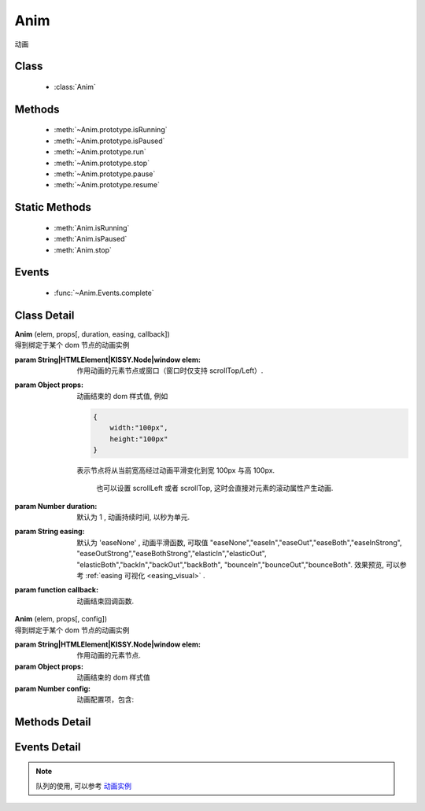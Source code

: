 .. module:: anim

Anim
===============================================

|  动画

Class
-----------------------------------------------

  * :class:`Anim`

  
Methods
-----------------------------------------------

  * :meth:`~Anim.prototype.isRunning`
  * :meth:`~Anim.prototype.isPaused`
  * :meth:`~Anim.prototype.run`
  * :meth:`~Anim.prototype.stop`
  * :meth:`~Anim.prototype.pause`
  * :meth:`~Anim.prototype.resume`
  
Static Methods
----------------------------------------------
  
  * :meth:`Anim.isRunning`
  * :meth:`Anim.isPaused`
  * :meth:`Anim.stop`

Events
-----------------------------------------------

  * :func:`~Anim.Events.complete`

Class Detail
-----------------------------------------------

.. class:: Anim
    
    | **Anim** (elem, props[, duration, easing, callback])
    | 得到绑定于某个 dom 节点的动画实例

    :param String|HTMLElement|KISSY.Node|window elem: 作用动画的元素节点或窗口（窗口时仅支持 scrollTop/Left）.
    :param Object props: 动画结束的 dom 样式值, 例如
    
        .. code-block:: javascript

            {
                width:"100px",
                height:"100px"
            }
        
        表示节点将从当前宽高经过动画平滑变化到宽 100px 与高 100px.
        

            也可以设置 scrollLeft 或者 scrollTop, 这时会直接对元素的滚动属性产生动画.
        
    :param Number duration: 默认为 1 , 动画持续时间, 以秒为单元.
    :param String easing: 默认为 'easeNone' , 动画平滑函数, 可取值 "easeNone","easeIn","easeOut","easeBoth","easeInStrong", "easeOutStrong","easeBothStrong","elasticIn","elasticOut", "elasticBoth","backIn","backOut","backBoth", "bounceIn","bounceOut","bounceBoth".
                        效果预览, 可以参考 :ref:`easing 可视化 <easing_visual>` .
    :param function callback: 动画结束回调函数.
    
    
    | **Anim** (elem, props[, config])
    | 得到绑定于某个 dom 节点的动画实例

    :param String|HTMLElement|KISSY.Node|window elem: 作用动画的元素节点.
    :param Object props: 动画结束的 dom 样式值
    :param Number config: 动画配置项，包含:
    
            .. attribute:: config.duration
            
                单位秒。默认 1 秒.动画持续时间
                
            .. attribute:: config.easing
            
               string|function。默认 'easeNone'. 动画平滑函数
                
            .. attribute:: config.queue
            
                String|false|undefined。所属队列名称. 默认undefined. 属于系统内置队列, 设置 false 则表示该动画不排队立即执行. 
                
            .. attribute:: config.complete
            
                function。 动画结束回调函数.

Methods Detail
-----------------------------------------------

.. method:: Anim.prototype.isRunning

    | **isRunning** ()
    | 判断当前动画对象是否在执行动画过程.

    :rtype: Boolean

.. versionadded:: 1.3

.. method:: Anim.prototype.isPaused

    | **isPaused** ()
    | 判断当前动画对象是否被暂停.

    :rtype: Boolean


.. method:: Anim.prototype.run

    | **run** ()
    | 在动画实例上调用, 开始当前动画实例的动画.

.. method:: Anim.prototype.stop

    | **stop** ([finish=false])
    | 在动画实例上调用, 结束当前动画实例的动画.
    
    :param Boolean finish: false 时, 动画会在当前帧直接停止, 为 true 时, 动画停止时会立刻跳到最后一帧

.. versionadded:: 1.3

.. method:: Anim.prototype.pause

    | **pause** ()
    | 在动画实例上调用, 暂停当前动画实例的动画.

.. versionadded:: 1.3

.. method:: Anim.prototype.resume

    | **resume** ()
    | 在动画实例上调用, 继续当前动画实例的动画.

.. method:: Anim.isRunning

    | static **Anim.isRunning** (elem)
    | :class:`Anim` 的静态方法, 用于判断 elem 上是否有动画对象在执行.

    :param HTMLElement|window elem: 作用动画的元素节点.
    :rtype: Boolean

.. versionadded:: 1.3

.. method:: Anim.isPaused



    | static **Anim.isPaused** (elem)
    | :class:`Anim` 的静态方法, 用于判断 elem 上是否有动画对象在暂停.

    :param HTMLElement|window elem: 作用动画的元素节点.
    :rtype: Boolean

.. method:: Anim.stop



    | static **Anim.stop** (elem, end, clearQueue, queueName)
    | :class:`Anim` 的静态方法, 停止某元素上的动画（集合）.

    :param HTMLElement|window elem: 作用动画的元素节点.
    :param Boolean end: 此参数同实例方法 :meth:`stop` 中的 finish 参数.
    :param Boolean clearQueue: 默认为 false, 是否清除动画队列中余下的动画.
    :param String queueName: 队列名字. 
    
                            设置 queueName 后, 表示停止元素上指定队列中的所有动画:
                            
                                * null 表示默认队列的动画
                                * false 表示不排队的动画
                                * string 类型表示指定名称的队列的动画
                             
                             不设置时, 表示停止所有队列中的所有动画;

.. versionadded:: 1.3

.. method:: Anim.pause

    | static **Anim.pause** (elem, queueName)
    | :class:`Anim` 的静态方法, 暂停某元素上的动画（集合）.

    :param HTMLElement|window elem: 作用动画的元素节点.
    :param String queueName: 队列名字.

                            设置 queueName 后, 表示停止元素上指定队列中的所有动画:

                                * null 表示默认队列的动画
                                * false 表示不排队的动画
                                * string 类型表示指定名称的队列的动画

                             不设置时, 表示暂停所有队列中的所有动画;

.. versionadded:: 1.3

.. method:: Anim.resume

    | static **Anim.resume** (elem, queueName)
    | :class:`Anim` 的静态方法, 继续某元素上的动画（集合）.

    :param HTMLElement|window elem: 作用动画的元素节点.
    :param String queueName: 队列名字.

                            设置 queueName 后, 表示停止元素上指定队列中的所有动画:

                                * null 表示默认队列的动画
                                * false 表示不排队的动画
                                * string 类型表示指定名称的队列的动画

                             不设置时, 表示继续所有队列中的所有动画;


Events Detail
-----------------------------------------------

.. function:: Anim.Events.complete

    | **complete** ()
    | 动画结束后, 触发该事件.


.. note::

    队列的使用, 可以参考 `动画实例 <../../../demo/core/anim/demo6.html>`_